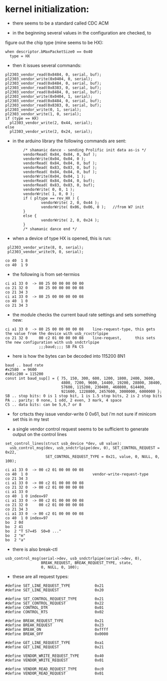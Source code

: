 * kernel initialization:

- there seems to be a standard called CDC ACM

- in the beginning several values in the configuration are checked, to
figure out the chip type (mine seems to be HX):

: when descriptor.bMaxPacketSize0 == 0x40
:   type = HX 


- then it issues several commands:

: pl2303_vendor_read(0x8484, 0, serial, buf);
: pl2303_vendor_write(0x0404, 0, serial);
: pl2303_vendor_read(0x8484, 0, serial, buf);
: pl2303_vendor_read(0x8383, 0, serial, buf);
: pl2303_vendor_read(0x8484, 0, serial, buf);
: pl2303_vendor_write(0x0404, 1, serial);
: pl2303_vendor_read(0x8484, 0, serial, buf);
: pl2303_vendor_read(0x8383, 0, serial, buf);
: pl2303_vendor_write(0, 1, serial);
: pl2303_vendor_write(1, 0, serial);
: if (type == HX)
:   pl2303_vendor_write(2, 0x44, serial);
: else
:   pl2303_vendor_write(2, 0x24, serial);

- in the arduino library the following commands are sent:

:         /* shamanic dance - sending Prolific init data as-is */
:         vendorRead( 0x84, 0x84, 0, buf );
:         vendorWrite(0x04, 0x04, 0 );
:         vendorRead( 0x84, 0x84, 0, buf );
:         vendorRead( 0x83, 0x83, 0, buf );
:         vendorRead( 0x84, 0x84, 0, buf );
:         vendorWrite(0x04, 0x04, 1 );
:         vendorRead( 0x84, 0x84, 0, buf);
:         vendorRead( 0x83, 0x83, 0, buf);
:         vendorWrite( 0, 0, 1 );
:         vendorWrite( 1, 0, 0 );
:         if ( pltype == rev_HX ) {
:                 vendorWrite( 2, 0, 0x44 );
:                 vendorWrite( 0x06, 0x06, 0 );   //from W7 init
:         }
:         else {
:                 vendorWrite( 2, 0, 0x24 );
:         }
:         /* shamanic dance end */

   

- when a device of type HX is opened, this is run:

:  pl2303_vendor_write(8, 0, serial);
:  pl2303_vendor_write(9, 0, serial);

: co 40  1 8
: co 40  1 9

- the following is from set-termios

: ci a1 33 0  -> 80 25 00 00 00 00 00
: co 21 32 0     80 25 00 00 00 00 08
: co 21 34 3
: ci a1 33 0  -> 80 25 00 00 00 00 08
: co 40  1 0
: co 21 34 3

- the module checks the current baud rate settings and sets something new:

: ci a1 33 0  -> 80 25 00 00 00 00 08    line-request-type, this gets the value from the device with usb_rcvctrlpipe
: co 21 32 0     00 c2 01 00 00 00 08    line-request,      this sets the new configuration with usb_sndctrlpipe
:                ;;;baud;;;; SB PA CS

- here is how the bytes can be decoded into 115200 8N1

: baud .. baud rate
: #x2580  = 9600
: #x01c200 = 115200
: const int baud_sup[] = { 75, 150, 300, 600, 1200, 1800, 2400, 3600,
:                          4800, 7200, 9600, 14400, 19200, 28800, 38400,
:                          57600, 115200, 230400, 460800, 614400,
:                          921600, 1228800, 2457600, 3000000, 6000000 };
: SB .. stop bits: 0 is 1 stop bit, 1 is 1.5 stop bits, 2 is 2 stop bits 
: PA .. parity: 0 none, 1 odd, 2 even, 3 mark, 4 space
: CS .. data bits: can be 5,6,7 or 8

- for crtscts they issue vendor-write 0 0x61, but i'm not sure if
  minicom set this in my test

- a single vendor control request seems to be sufficient to generate
  output on the control lines
 
: set_control_lines(struct usb_device *dev, u8 value):
:   usb_control_msg(dev, usb_sndctrlpipe(dev, 0), SET_CONTROL_REQUEST = 0x22,
:                   SET_CONTROL_REQUEST_TYPE = 0x21, value, 0, NULL, 0, 100);

 
: ci a1 33 0  -> 00 c2 01 00 00 00 08
: co 40  1 0                             vendor-write-request-type
: co 21 34 3                             
: ci a1 33 0  -> 00 c2 01 00 00 00 08
: co 21 32 0  -> 00 c2 01 00 00 00 08
: ci a1 33 0
: co 40  1 0 index=97
: ci a1 33 0  -> 00 c2 01 00 00 00 08
: co 21 32 0     00 c2 01 00 00 00 08
: co 21 34 3 
: ci a1 33 0  -> 00 c2 01 00 00 00 08
: co 40  1 0 index=97
: bo  2 0d 
: bo  2 41
: bo  2 "T S7=45  S0=0 ..."
: bo  2 "m"
: bo  2 "a" 


- there is also break-ctl

: usb_control_msg(serial->dev, usb_sndctrlpipe(serial->dev, 0),
:                 BREAK_REQUEST, BREAK_REQUEST_TYPE, state,
:                 0, NULL, 0, 100);

- these are all request types:

: #define SET_LINE_REQUEST_TYPE           0x21
: #define SET_LINE_REQUEST                0x20
: 
: #define SET_CONTROL_REQUEST_TYPE        0x21
: #define SET_CONTROL_REQUEST             0x22
: #define CONTROL_DTR                     0x01
: #define CONTROL_RTS                     0x02
: 
: #define BREAK_REQUEST_TYPE              0x21
: #define BREAK_REQUEST                   0x23
: #define BREAK_ON                        0xffff
: #define BREAK_OFF                       0x0000
: 
: #define GET_LINE_REQUEST_TYPE           0xa1
: #define GET_LINE_REQUEST                0x21
: 
: #define VENDOR_WRITE_REQUEST_TYPE       0x40
: #define VENDOR_WRITE_REQUEST            0x01
: 
: #define VENDOR_READ_REQUEST_TYPE        0xc0
: #define VENDOR_READ_REQUEST             0x01
